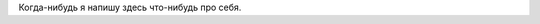 .. title: Про меня
.. slug: about
.. date: 2014-11-02 23:27:39 UTC+03:00
.. tags: 
.. link: 
.. description: 
.. type: text

Когда-нибудь я напишу здесь что-нибудь про себя.
